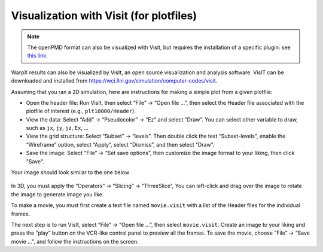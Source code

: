 Visualization with Visit (for plotfiles)
========================================

.. note::

    The openPMD format can also be visualized with Visit, but requires the
    installation of a specific plugin: see
    `this link <https://github.com/openPMD/openPMD-visit-plugin>`_.

WarpX results can also be visualized by VisIt, an open source visualization and analysis software. VisIT can be downloaded and installed from https://wci.llnl.gov/simulation/computer-codes/visit.

Assuming that you ran a 2D simulation, here are instructions for making a simple plot from a given plotfile:

- Open the header file: Run VisIt, then select “File” -> “Open file …”, then select the Header file associated with the plotfile of interest (e.g., ``plt10000/Header``).
- View the data: Select “Add” -> “Pseudocolor” -> “Ez” and select “Draw”. You can select other variable to draw, such as ``jx``, ``jy``, ``jz``, ``Ex``, ...

- View the grid structure: Select “Subset”  -> “levels”. Then double click the text “Subset-levels”, enable the “Wireframe” option, select “Apply”, select “Dismiss”, and then select “Draw”.

- Save the image: Select “File” -> “Set save options”, then customize the image format to your liking, then click "Save".

Your image should look similar to the one below

.. figure:: Ez.png
   :alt: picture


In 3D, you must apply the “Operators” -> “Slicing”
-> “ThreeSlice”,  You can left-click and drag over the
image to rotate the image to generate image you like.

To make a movie, you must first create a text file named ``movie.visit`` with a
list of the Header files for the individual frames.

The next step is to run VisIt, select “File” -> “Open file
...”, then select ``movie.visit``. Create an image to your liking and press the
“play” button on the VCR-like control panel to preview all the frames. To save
the movie, choose “File” -> “Save movie ...”, and follow the instructions on the screen.
